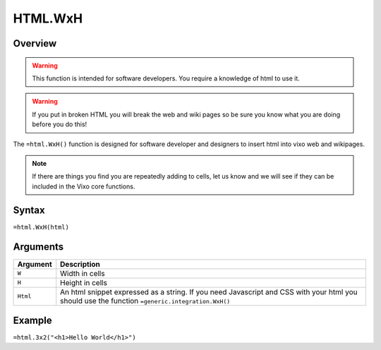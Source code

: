 ========
HTML.WxH
========

Overview
--------

.. warning:: This function is intended for software developers. You require a knowledge of html to use it.

.. warning:: If you put in broken HTML you will break the web and wiki pages so be sure you know what you are doing before you do this!


The ``=html.WxH()`` function is designed for software developer and designers to insert html into vixo web and wikipages.

.. note:: If there are things you find you are repeatedly adding to cells, let us know and we will see if they can be included in the Vixo core functions.

Syntax
------

``=html.WxH(html)``

Arguments
---------

.. tabularcolumns:: |l|L|

============= ==================================================================
Argument      Description
============= ==================================================================
``W``         Width in cells

``H``         Height in cells

``Html``      An html snippet expressed as a string. If you need Javascript and
              CSS with your html you should use the function
              ``=generic.integration.WxH()``
============= ==================================================================

Example
-------

``=html.3x2("<h1>Hello World</h1>")``
